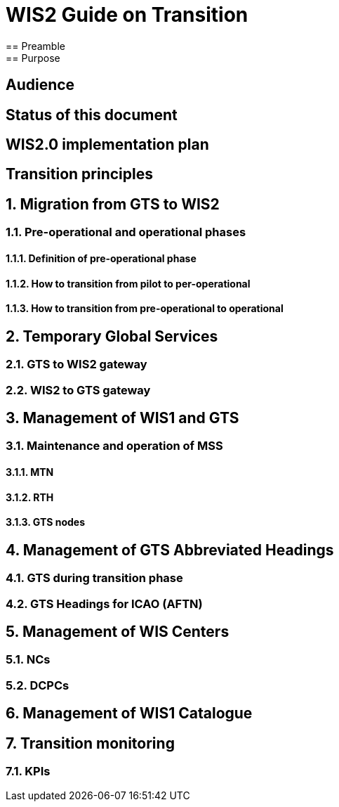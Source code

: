 = WIS2 Guide on Transition 
== Preamble 
== Purpose
== Audience
== Status of this document
== WIS2.0 implementation plan
== Transition principles
:sectnums:
== Migration from GTS to WIS2
=== Pre-operational and operational phases
==== Definition of pre-operational phase  
==== How to transition from pilot to per-operational 
==== How to transition from pre-operational to operational 
== Temporary Global Services 
=== GTS to WIS2 gateway 
=== WIS2 to GTS gateway  
== Management of WIS1 and GTS 
=== Maintenance and operation of MSS 
==== MTN 
==== RTH 
==== GTS nodes 
== Management of GTS Abbreviated Headings 
=== GTS during transition phase 
=== GTS Headings for ICAO (AFTN) 
== Management of WIS Centers 
=== NCs 
=== DCPCs 
== Management of WIS1 Catalogue 
== Transition monitoring 
=== KPIs 
